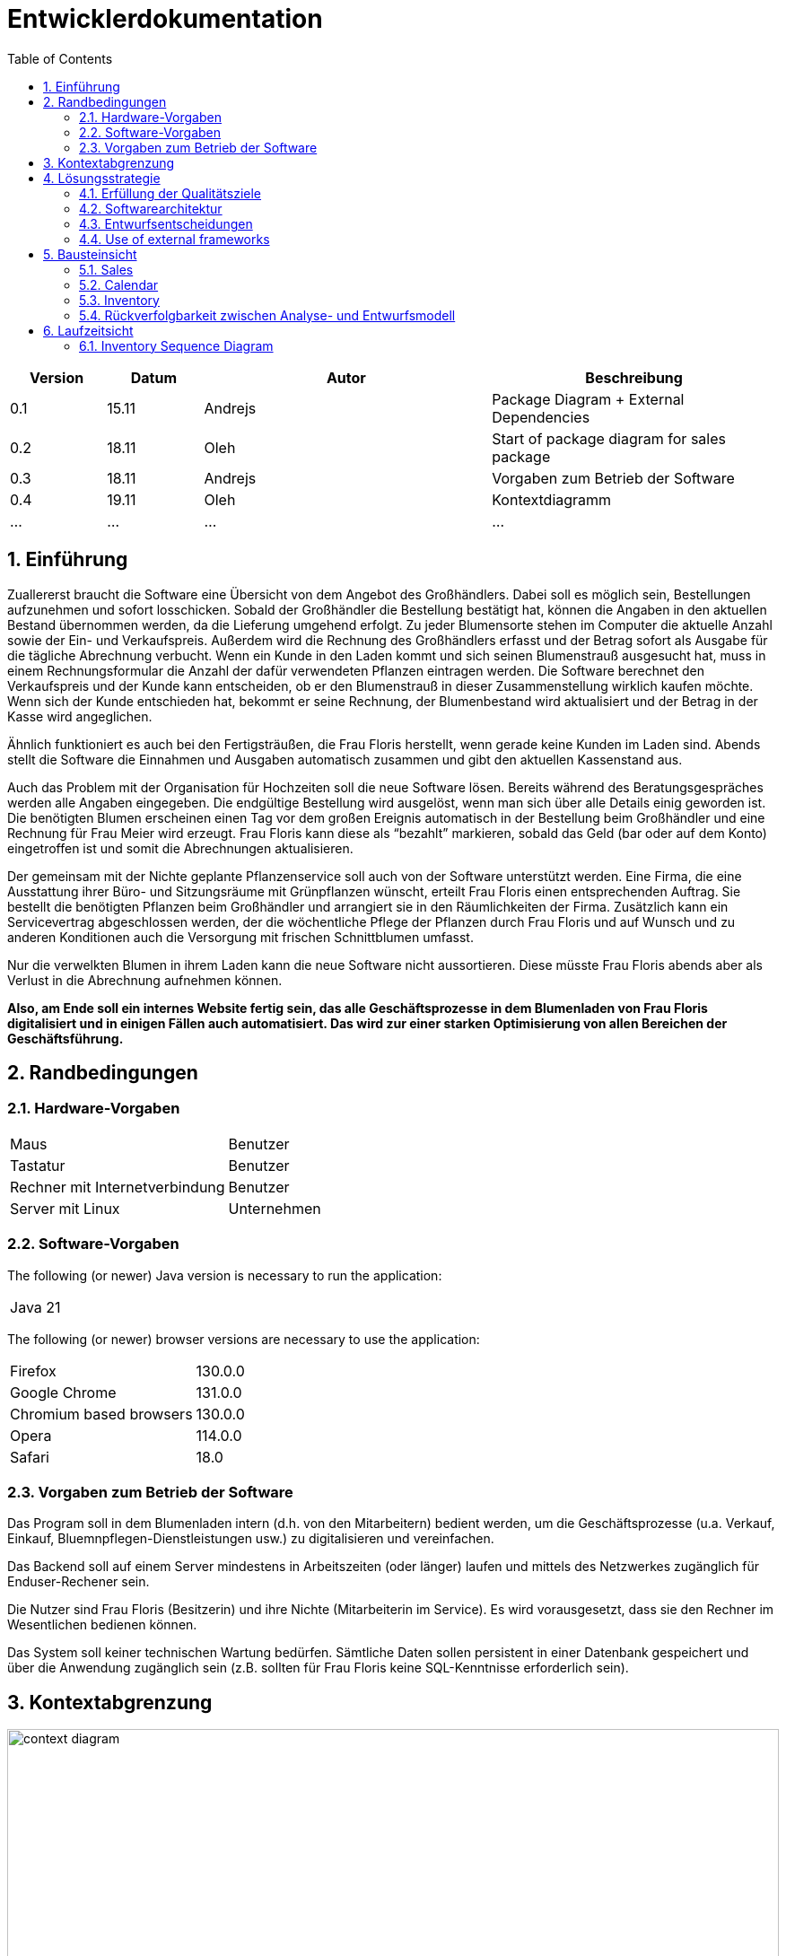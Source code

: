 = Entwicklerdokumentation
:project_name: name-des-projekts
:toc: left
:numbered:

[options="header"]
[cols="1, 1, 3, 3"]
|===
|Version | Datum   | Autor | Beschreibung
|0.1	| 15.11 | Andrejs | Package Diagram + External Dependencies
|0.2	| 18.11 | Oleh | Start of package diagram for sales package
|0.3	| 18.11 | Andrejs | Vorgaben zum Betrieb der Software
|0.4	| 19.11 | Oleh | Kontextdiagramm
|...	| ... | ... | ...
|===


== Einführung
Zuallererst braucht die Software eine Übersicht von dem Angebot des Großhändlers. Dabei
soll es möglich sein, Bestellungen aufzunehmen und sofort losschicken. Sobald
der Großhändler die Bestellung bestätigt hat, können die Angaben in den aktuellen
Bestand übernommen werden, da die Lieferung umgehend erfolgt. Zu
jeder Blumensorte stehen im Computer die aktuelle Anzahl sowie der Ein- und
Verkaufspreis. Außerdem wird die Rechnung des Großhändlers erfasst und der
Betrag sofort als Ausgabe für die tägliche Abrechnung verbucht.
Wenn ein Kunde in den Laden kommt und sich seinen Blumenstrauß ausgesucht
hat, muss in einem Rechnungsformular die Anzahl der dafür verwendeten
Pflanzen eintragen werden. Die Software berechnet den Verkaufspreis und der
Kunde kann entscheiden, ob er den Blumenstrauß in dieser Zusammenstellung
wirklich kaufen möchte. Wenn sich der Kunde entschieden hat, bekommt er
seine Rechnung, der Blumenbestand wird aktualisiert und der Betrag in der
Kasse wird angeglichen.

Ähnlich funktioniert es auch bei den Fertigsträußen, die Frau Floris herstellt,
wenn gerade keine Kunden im Laden sind. Abends stellt die Software die Einnahmen
und Ausgaben automatisch zusammen und gibt den aktuellen Kassenstand
aus.

Auch das Problem mit der Organisation für Hochzeiten soll die neue Software
lösen. Bereits während des Beratungsgespräches werden alle Angaben
eingegeben. Die endgültige Bestellung wird ausgelöst, wenn man sich über alle
Details einig geworden ist. Die benötigten Blumen erscheinen einen Tag vor
dem großen Ereignis automatisch in der Bestellung beim Großhändler und eine
Rechnung für Frau Meier wird erzeugt. Frau Floris kann diese als “bezahlt”
markieren, sobald das Geld (bar oder auf dem Konto) eingetroffen ist und somit
die Abrechnungen aktualisieren.

Der gemeinsam mit der Nichte geplante Pflanzenservice soll auch von der Software
unterstützt werden. Eine Firma, die eine Ausstattung ihrer Büro- und
Sitzungsräume mit Grünpflanzen wünscht, erteilt Frau Floris einen entsprechenden
Auftrag. Sie bestellt die benötigten Pflanzen beim Großhändler und arrangiert
sie in den Räumlichkeiten der Firma. Zusätzlich kann ein Servicevertrag
abgeschlossen werden, der die wöchentliche Pflege der Pflanzen durch Frau Floris
und auf Wunsch und zu anderen Konditionen auch die Versorgung mit frischen
Schnittblumen umfasst.

Nur die verwelkten Blumen in ihrem Laden kann die neue Software nicht aussortieren.
Diese müsste Frau Floris abends aber als Verlust in die Abrechnung
aufnehmen können.

*Also, am Ende soll ein internes Website fertig sein, das alle Geschäftsprozesse in dem Blumenladen von Frau Floris digitalisiert und in einigen Fällen auch automatisiert. Das wird zur einer starken Optimisierung von allen Bereichen der Geschäftsführung.*


== Randbedingungen
=== Hardware-Vorgaben

[cols="1, 1"]
|===
|Maus	| Benutzer 
|Tastatur	| Benutzer 
|Rechner mit Internetverbindung | Benutzer
|Server mit Linux	| Unternehmen
|===

=== Software-Vorgaben

The following (or newer) Java version is necessary to run the application:

[cols="1"]
|===
|Java 21
|===

The following (or newer) browser versions are necessary to use the application:
[cols="1, 1"]
|===
|Firefox |130.0.0
|Google Chrome |131.0.0
|Chromium based browsers |130.0.0
|Opera |114.0.0
|Safari |18.0
|===

=== Vorgaben zum Betrieb der Software
Das Program soll in dem Blumenladen intern (d.h. von den Mitarbeitern) bedient werden, um die Geschäftsprozesse (u.a. Verkauf, Einkauf, Bluemnpflegen-Dienstleistungen usw.) zu digitalisieren und vereinfachen. 

Das Backend soll auf einem Server mindestens in Arbeitszeiten (oder länger) laufen und mittels des Netzwerkes zugänglich für Enduser-Rechener sein.

Die Nutzer sind Frau Floris (Besitzerin) und ihre Nichte (Mitarbeiterin im Service). Es wird vorausgesetzt, dass sie den Rechner im Wesentlichen bedienen können.  

Das System soll keiner technischen Wartung bedürfen. Sämtliche Daten sollen persistent in einer Datenbank gespeichert und über die Anwendung zugänglich sein (z.B. sollten für Frau Floris keine SQL-Kenntnisse erforderlich sein).

== Kontextabgrenzung

[[context_diagram]]
image::./models/images/context_diagram_dd_a.svg[context diagram, 100%, 100%, pdfwidth=100%, title= "Kontextdiagramm für Blumenladen in C4", align=center]


== Lösungsstrategie
=== Erfüllung der Qualitätsziele
[options="header"]
|=== 
|Qualitätsziel |Lösungsansatz
|Verfügbarkeit a|
* Nutzen Sie einen globalen Fehlerbehandlungsmechanismus mit @ControllerAdvice in Spring, um alle möglichen Fehler abzufangen und benutzerfreundliche Fehlermeldungen zurückzugeben.
* Verhindern von Unterbrechungen der Geschäftsprozesse, um Umsatzverluste und Kundenunzufriedenheit zu vermeiden. Alle möglichen Fehler müssen abgefangen und richtig behandelt werden.
* Lagern Sie kritische statische Dateien wie Bilder, CSS und JS lokal auf dem Server, um die Abhängigkeit von externen Diensten zu reduzieren.
|Leistungsfähigkeit a|
* Vermeiden Sie redundante Logik in Controllern und Services. Jede Funktion sollte nur einmal in der entsprechenden Schicht implementiert sein, um den Overhead zu reduzieren.
* Entfernen Sie nicht benötigte Abhängigkeiten und Module aus der Spring-Konfiguration, um die Startzeit der Anwendung zu verkürzen und Ressourcen zu sparen.
* Reduzieren Sie den Overhead durch klare Trennung der Controller-Logik. Z. B. sollte ein Controller nur eine kleine Menge an Logik ausführen und ansonsten auf Services delegieren, um die Performance nicht zu beeinträchtigen.
|Benutzerfreundlichkeit a|
* Nutzen Sie Thymeleaf-Layouts (layout:decorator), um ein einheitliches Erscheinungsbild auf allen Seiten zu gewährleisten.
* Sie müssen sicherstellen, dass der Stil der Anwendung auf allen Seiten gleich ist, um den Lernaufwand zu minimieren.
* Der Benutzer sollte von jedem Punkt der Anwendung aus zu einem anderen Funktionsbereich wechseln können (z. B. von den Services zum Lagerbestand usw.).
* Schützen Sie den Benutzer vor Fehlern. Ungültige Eingaben dürfen nicht zu ungültigen Systemzuständen führen.
|Sicherheit a|
* Stellen Sie sicher, dass nur die Personen auf die Daten zugreifen können, die dazu berechtigt sind. Dies kann mit Spring Security und Thymeleaf (sec:authorize - Tag) realisiert werden.
* Verhindern Sie die unbefugte Änderung von Daten. Dies kann mit Spring Security (@PreAuthorize - Annotation) realisiert werden.
* Rückverfolgbarkeit von Aktionen oder Ereignissen zu einer eindeutigen Entität oder Person. Für diese Anwendung sollte jede Bestellung mit einem Kunden verknüpft sein.
|Wartbarkeit a|
* Entwickeln einer modularen Architektur, die mit minimalem Aufwand angepasst und erweitert werden kann.
* Dokumentieren des Codes sorgfältig, um eine kosteneffiziente langfristige Wartung zu ermöglichen.
* Sicherstellen, dass die Anwendung modifiziert oder erweitert werden kann, ohne dass Fehler auftreten oder die Produktqualität beeinträchtigt wird.
* Testabdeckung: Schreiben Sie Unit-Tests für kritische Logik mit JUnit.
|===

=== Softwarearchitektur
* Beschreibung der Architektur anhand der Top-Level-Architektur oder eines Client-Server-Diagramms

image::./models/images/ClientServerDiagram.jpg[Client-Server-Modell der Anwendung]

HTML-Templates werden auf dem Server gerendert von Controllers und im Client angezeigt, dabei werden sie mit CSS gestylt.
Thymeleaf übernimmt das Rendering und fügt dynamisch die Daten ein, die von den serverseitigen Controllern bereitgestellt werden.
Diese Controller – wie Sales, Inventory, Services, Finances und Calendar – rufen Daten über Modellklassen ab und verwalten sie.
Die Daten werden über Repository-Klassen gespeichert, die im Diagramm als *„Salespoint / Repositories“* gekennzeichnet sind.
Die Datenbank wird über JPA und Hibernate angesprochen, die die Daten in der Datenbank speichern und abrufen.

=== Entwurfsentscheidungen

==== Verwendete Muster
* Spring MVC

==== Persistenz
==== Benutzeroberfläche

=== Use of external frameworks

NOTE: Name the used external frameworks, in which packages you used them, and why you used them in your application. You only need to describe the high level artifact.


[options="header"]
|===
|Exterenes Framework|Kategorie|Beschreibung
|Spring Boot |General purpose |Vereinfacht die Entwicklung eigenständiger, produktionsreifer Anwendungen auf Basis von Spring.
|Spring Data JPA |Persistence |Verwaltet den Datenzugriff und die Datenpersistenz unter Verwendung der Java Persistence API (JPA).
|Spring Security |Security |Bietet Authentifizierung, Autorisierung und Schutz vor gängigen Sicherheitslücken.
|Semantic UI |UI |…
|jQuery |UI |…
|salespointframework |Backend | Zur Entwicklung von Point-of-Sales-Anwendungen (PoS) mit Spring Framework und Spring Boot. Es besteht aus einer Vielzahl von Geschäftsmodulen, die es dem Nutzer ermöglichen, darauf aufbauend anspruchsvolle Webanwendungen zu implementieren.
|Bootstrap | UI | Stellt Seiten-Layout-Tools und vordefinierte HTML-Elemente zu Verfügung. 
|===

NOTE: If you use JavaScript frameworks like Bootstrap, HTMX, etc. you have to add them to the list. The category is
mostly _UI_ and/or _Communication_.


[options="header", cols="1,2,3"]
|===
|Externes Package |Verwendet von |Warum
|salespointframework |Backend | Zur Entwicklung von Point-of-Sales-Anwendungen (PoS) mit Spring Framework und Spring Boot. Ermöglicht, darauf aufbauend anspruchsvolle Webanwendungen zu implementieren.
|Bootstrap | Frontend | Stellt Seiten-Layout-Tools und vordefinierte HTML-Elemente zu Verfügung. 
|Thymeleaf | Frontend | Ermöglicht die dynamische Generierung von HTML mit serverseitigen Vorlagen für eine nahtlose Integration in Spring MVC.
|===

== Bausteinsicht
* Package-Diagramm

[[package_diagram]]
image::./models/images/package_diagram_c.svg[package diagram]


* Entwurfsklassendiagramme der einzelnen Packages

=== Sales

[[class_diagram_sales]]
image::./models/images/package-diagram-sales-a.svg[class diagram, 100%, 100%, pdfwidth=100%, title= "Entwurfsklassendiagramm für sales packge in UML", align=center]

=== Calendar
[[class_diagram_calendar]]
image::./models/images/CalendarPackageDiagram.jpg[class diagram, 100%, 100%, pdfwidth=100%, title= "Entwurfsklassendiagramm für calendar packge in UML", align=center]

=== Inventory
[[class_diagram_inventory]]
image::./models/images/InventoryPackage.svg[class diagram, 100%, 100%, pdfwidth=100%, title= "Entwurfsklassendiagramm für inventory packge in UML", align=center]

[options="header"]
|=== 
|Klasse/Enumeration |Description
|InventoryController |Kommuniziert mit dem Frontend und geb bescheid welche Modal soll gesehen werden, und welche produkte.
|ProductToDelete |Hilft der InventoryController bei der Löschen von Produkte
|InventoryInzializer |gibt es Beispiele für Blumen und Bouquts
|Flower |Ein Produkt
|Bouquet |Ein Produkt und Kann aus Blumen bestehen
|Product |Der Typ Konnte ein Bouquet oder ein Flower sein, hat Name, Quantität und PricePerUnit
|Pricing |in dieser Klasse gibt es den Kauf und Verkauf Preis für die Produkte
|===

=== Rückverfolgbarkeit zwischen Analyse- und Entwurfsmodell
_Die folgende Tabelle zeigt die Rückverfolgbarkeit zwischen Entwurfs- und Analysemodell._

[options="header"]
|===
|Klasse/Enumeration (Analysemodell) |Klasse/Enumeration (Entwurfsmodell)
|... |...
|===

== Laufzeitsicht
* Darstellung der Komponenteninteraktion anhand eines Sequenzdiagramms, welches die relevantesten Interaktionen darstellt.

=== Inventory Sequence Diagram
[[Inventory_Sequence_Diagram]]
image::./models/images/InventorySequenceDiagram.svg[class diagram, 100%, 100%, pdfwidth=100%, title= "Entwurfsklassendiagramm für inventory packge in UML", align=center]


